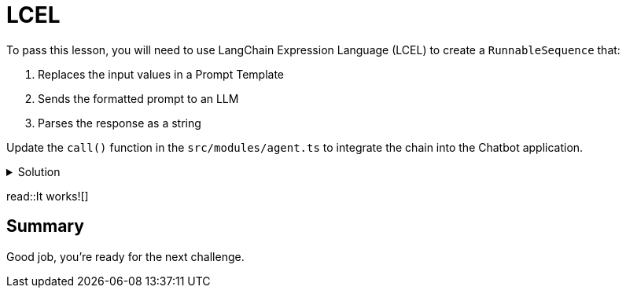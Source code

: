 = LCEL
:type: challenge
:order: 2
:optional: true

To pass this lesson, you will need to use LangChain Expression Language (LCEL) to create a `RunnableSequence` that:

1. Replaces the input values in a Prompt Template
2. Sends the formatted prompt to an LLM
3. Parses the response as a string

Update the `call()` function in the `src/modules/agent.ts` to integrate the chain into the Chatbot application.


[%collapsible]
.Solution
====

[source,typescript]
----
export async function call(
  message: string,
  sessionId: string
): Promise<string> {
  // 1. create a prompt template
  const prompt = ChatPromptTemplate.fromMessages([
    SystemMessagePromptTemplate.fromTemplate(
      `You are a helpful assistant helping users with queries
      about the CityJS Athens conference.
      Answer the user's question to the best of your ability.
      If you do not know the answer, just say you don't know.
      `
    ),
    HumanMessagePromptTemplate.fromTemplate(`Question: {message}`),
  ]);

  // 2. choose an LLM
  const llm = new ChatOpenAI({
    openAIApiKey: process.env.OPENAI_API_KEY,
    temperature: 0.1,
  });

  // 3. parse the response
  const parser = new StringOutputParser();

  // 4. runnable sequence (LCEL)
  const chain = RunnableSequence.from<RunInput, string>([
    prompt,
    llm,
    new StringOutputParser(),
  ]);

  // 5. invoke the chain
  const output = await chain.invoke(
    { message },
  );

  return output;
}
----
====

read::It works![]

[.summary]
== Summary

Good job, you're ready for the next challenge.

